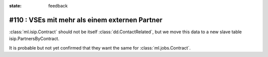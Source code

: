 :state: feedback

#110 : VSEs mit mehr als einem externen Partner
===============================================

:class:`ml.isip.Contract` should not be itself
:class:`dd.ContactRelated`, but we move this data to a new slave table
isip.PartnersByContract.

It is probable but not yet confirmed that they want the same for 
:class:`ml.jobs.Contract`.

